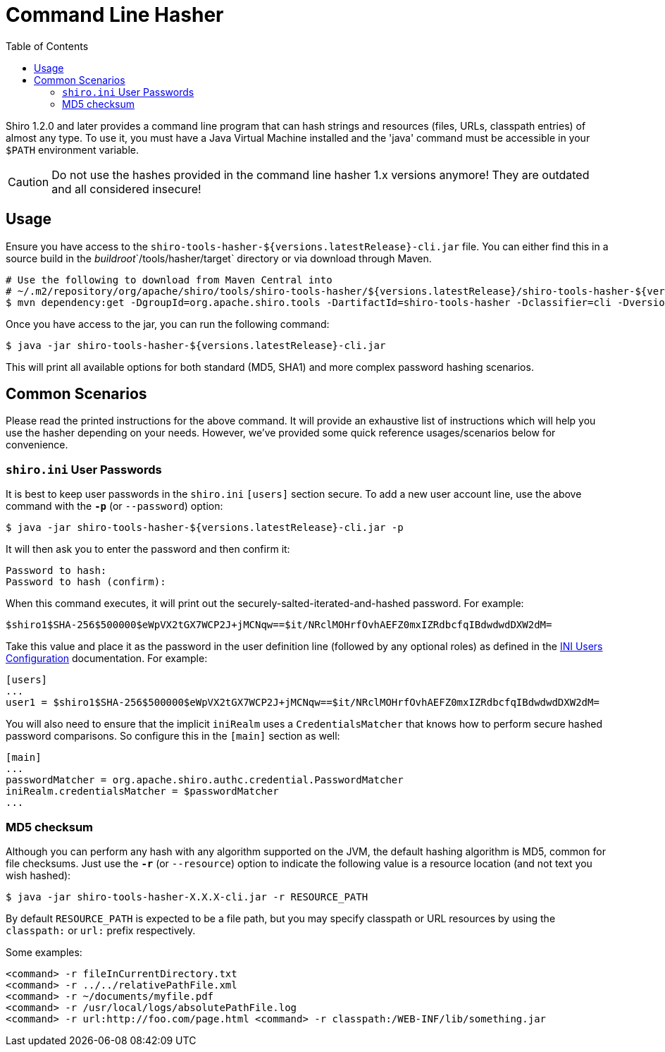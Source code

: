 [#CommandLineHasher-CommandLineHasher]
= Command Line Hasher
:jbake-type: page
:jbake-status: published
:jbake-tags: documentation, hashes, command-line, cli, hasher, tool
:idprefix:
:icons: font
:toc:

Shiro 1.2.0 and later provides a command line program that can hash strings and resources (files, URLs, classpath entries) of almost any type. To use it, you must have a Java Virtual Machine installed and the 'java' command must be accessible in your `$PATH` environment variable.

[CAUTION]
====
Do not use the hashes provided in the command line hasher 1.x versions anymore!
They are outdated and all considered insecure!
====

[#CommandLineHasher-Usage]
== Usage

Ensure you have access to the `shiro-tools-hasher-${versions.latestRelease}-cli.jar` file.
You can either find this in a source build in the _buildroot_`/tools/hasher/target` directory or via download through Maven.

[source,bash]
----
# Use the following to download from Maven Central into
# ~/.m2/repository/org/apache/shiro/tools/shiro-tools-hasher/${versions.latestRelease}/shiro-tools-hasher-${versions.latestRelease}-cli.jar
$ mvn dependency:get -DgroupId=org.apache.shiro.tools -DartifactId=shiro-tools-hasher -Dclassifier=cli -Dversion=${versions.latestRelease}

----

Once you have access to the jar, you can run the following command:

[source,bash]
----
$ java -jar shiro-tools-hasher-${versions.latestRelease}-cli.jar
----

This will print all available options for both standard (MD5, SHA1) and more complex password hashing scenarios.

[#CommandLineHasher-CommonScenarios]
== Common Scenarios

Please read the printed instructions for the above command. It will provide an exhaustive list of instructions which will help you use the hasher depending on your needs. However, we've provided some quick reference usages/scenarios below for convenience.

[#CommandLineHasher-shiro.iniUserPasswords]
=== `shiro.ini` User Passwords

It is best to keep user passwords in the `shiro.ini` `[users]` section secure. To add a new user account line, use the above command with the `**-p**` (or `--password`) option:

[source,bash]
----
$ java -jar shiro-tools-hasher-${versions.latestRelease}-cli.jar -p
----

It will then ask you to enter the password and then confirm it:

[source,bash]
----
Password to hash:
Password to hash (confirm):
----

When this command executes, it will print out the securely-salted-iterated-and-hashed password. For example:

[source,bash]
----
$shiro1$SHA-256$500000$eWpVX2tGX7WCP2J+jMCNqw==$it/NRclMOHrfOvhAEFZ0mxIZRdbcfqIBdwdwdDXW2dM=
----

Take this value and place it as the password in the user definition line (followed by any optional roles) as defined in the link:/configuration.html#Configuration-%5Cusers%5C[INI Users Configuration] documentation. For example:

[source,ini]
----
[users]
...
user1 = $shiro1$SHA-256$500000$eWpVX2tGX7WCP2J+jMCNqw==$it/NRclMOHrfOvhAEFZ0mxIZRdbcfqIBdwdwdDXW2dM=
----

You will also need to ensure that the implicit `iniRealm` uses a `CredentialsMatcher` that knows how to perform secure hashed password comparisons. So configure this in the `[main]` section as well:

[source,ini]
----
[main]
...
passwordMatcher = org.apache.shiro.authc.credential.PasswordMatcher
iniRealm.credentialsMatcher = $passwordMatcher
...
----

[#CommandLineHasher-MD5checksum]
=== MD5 checksum

Although you can perform any hash with any algorithm supported on the JVM, the default hashing algorithm is MD5, common for file checksums. Just use the `**-r**` (or `--resource`) option to indicate the following value is a resource location (and not text you wish hashed):

[source,bash]
----
$ java -jar shiro-tools-hasher-X.X.X-cli.jar -r RESOURCE_PATH
----

By default `RESOURCE_PATH` is expected to be a file path, but you may specify classpath or URL resources by using the `classpath:` or `url:` prefix respectively.

Some examples:

[source,bash]
----
<command> -r fileInCurrentDirectory.txt
<command> -r ../../relativePathFile.xml
<command> -r ~/documents/myfile.pdf
<command> -r /usr/local/logs/absolutePathFile.log
<command> -r url:http://foo.com/page.html <command> -r classpath:/WEB-INF/lib/something.jar
----

